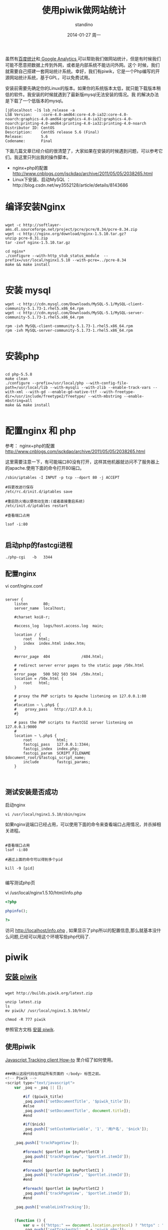 #+TITLE:       使用piwik做网站统计
#+AUTHOR:      standino
#+EMAIL:       changwei.cn@gmail.com
#+DATE:        2014-01-27 周一
#+URI:         /blog/%y/%m/%d/piwik
#+KEYWORDS:    piwik,js,
#+TAGS:        piwik:js:linux:centos:apache:mysql:shell:php:端口:nginx
#+LANGUAGE:    en
#+OPTIONS:     H:3 num:nil toc:t \n:nil ::t |:t ^:nil -:nil f:t *:t <:t
#+DESCRIPTION: piwik

虽然有[[http://tongji.baidu.com/open/api/more][百度统计]]和[[http://www.google.com/analytics/][ Google Analytics ]]可以帮助我们做网站统计，但是有时候我们可能不愿意把数据上传到外网，或者是内部系统不能访问外网。这个
时候，我们就需要自己搭建一套网站统计系统。幸好，我们有piwik，它是一个Php编写的开源网站统计系统，基于GPL，可以免费试用。

安装前需要先确定你的Linux的版本。如果你的系统版本太低，就只能下载版本稍低的软件。我安装的时候就遇到了最新版mysql无法安装的情况。我
的解决办法是下载了一个低版本的mysql。

#+BEGIN_SRC shell
[j@localhost ~]$ lsb_release -a
LSB Version:    :core-4.0-amd64:core-4.0-ia32:core-4.0-noarch:graphics-4.0-amd64:graphics-4.0-ia32:graphics-4.0-noarch:printing-4.0-amd64:printing-4.0-ia32:printing-4.0-noarch
Distributor ID: CentOS
Description:    CentOS release 5.6 (Final)
Release:        5.6
Codename:       Final
#+END_SRC

下面几篇文章已经介绍的很清楚了，大家如果在安装的时候遇到问题，可以参考它们。我这里只列出我的操作脚本。

 - nginx+php的配置 http://www.cnblogs.com/jsckdao/archive/2011/05/05/2038265.html
 - Linux下安装、启动MySQL ：http://blog.csdn.net/wy3552128/article/details/8143686

* 编译安装Nginx
#+BEGIN_SRC

wget -c http://softlayer-ams.dl.sourceforge.net/project/pcre/pcre/8.34/pcre-8.34.zip
wget -c http://nginx.org/download/nginx-1.5.10.tar.gz?
unzip pcre-8.31.zip
tar -zxvf nginx-1.5.10.tar.gz

cd nginx*
./configure --with-http_stub_status_module  --prefix=/usr/local/nginx1.5.10 --with-pcre=../pcre-8.34
make && make install

#+END_SRC


* 安装 mysql

#+BEGIN_SRC shell
wget -c http://cdn.mysql.com/Downloads/MySQL-5.1/MySQL-client-community-5.1.73-1.rhel5.x86_64.rpm
wget -c http://cdn.mysql.com/Downloads/MySQL-5.1/MySQL-server-community-5.1.73-1.rhel5.x86_64.rpm

rpm -ivh MySQL-client-community-5.1.73-1.rhel5.x86_64.rpm
rpm -ivh MySQL-server-community-5.1.73-1.rhel5.x86_64.rpm

#+END_SRC


* 安装php

#+BEGIN_SRC shell

cd php-5.5.8
make clean
./configure --prefix=/usr/local/php --with-config-file-path=/usr/local/lib --with-mysqli --with-zlib --enable-track-vars --with-xml --with-gd --enable-gd-native-ttf --with-freetype-dir=/usr/include/freetype2/freetype/ --with-mbstring --enable-mbstring=all
make && make install

#+END_SRC


* 配置nginx 和 php

 参考： nginx+php的配置 http://www.cnblogs.com/jsckdao/archive/2011/05/05/2038265.html



这里需要注意一下，有可能端口80没有打开，这样其他机器就访问不了服务器上的apache.使用下面的命令打开80端口。
#+BEGIN_SRC
/sbin/iptables -I INPUT -p tcp --dport 80 -j ACCEPT

#将更改进行保存
/etc/rc.d/init.d/iptables save

#重启防火墙以便改动生效:(或者直接重启系统)
/etc/init.d/iptables restart

#查看端口占用

lsof -i:80

#+END_SRC

** 启动php的fastcgi进程

#+BEGIN_SRC shell
./php-cgi   -b   3344
#+END_SRC

** 配置nginx

vi conf/nginx.conf
#+BEGIN_SRC shell

    server {
        listen       80;
        server_name  localhost;

        #charset koi8-r;

        #access_log  logs/host.access.log  main;

        location / {
            root   html;
            index  index.html index.htm;
        }

        #error_page  404              /404.html;

        # redirect server error pages to the static page /50x.html
        #
        error_page   500 502 503 504  /50x.html;
        location = /50x.html {
            root   html;
        }

        # proxy the PHP scripts to Apache listening on 127.0.0.1:80
        #
        #location ~ \.php$ {
        #    proxy_pass   http://127.0.0.1;
        #}

        # pass the PHP scripts to FastCGI server listening on 127.0.0.1:9000
        #
        location ~ \.php$ {
            root           html;
            fastcgi_pass   127.0.0.1:3344;
            fastcgi_index  index.php;
            fastcgi_param  SCRIPT_FILENAME  $document_root/$fastcgi_script_name;
            include        fastcgi_params;
        }


#+END_SRC

** 测试安装是否成功

启动nginx

#+BEGIN_SRC shell
  vi /usr/local/nginx1.5.10/sbin/nginx
#+END_SRC

如果nginx说端口已经占用，可以使用下面的命令来查看端口占用情况，并杀掉相关进程。

#+BEGIN_SRC shell

#查看端口占用
lsof -i:80

#通过上面的命令可以得到多个pid

kill -9 [pid]

#+END_SRC


编写测试php页

vi /usr/local/nginx1.5.10/html/info.php

#+BEGIN_SRC php
<?php

phpinfo();

?>
#+END_SRC

 访问 http://localhost/info.php , 如果显示了php所以的配置信息,那么就基本没什么问题,已经可以用这个环境写些php代码了.

* piwik

** [[http://piwik.org/docs/installation/][安装 piwik]]

#+BEGIN_SRC shell

wget http://builds.piwik.org/latest.zip

unzip latest.zip
ls
mv piwik/ /usr/local/nginx1.5.10/html/

chmod -R 777 piwik
#+END_SRC

参照官方文档 [[http://piwik.org/docs/installation/][安装 piwik]].

** 使用piwik

 [[http://developer.piwik.org/api-reference/tracking-javascript#where-can-i-find-the-piwik-tracking-code][Javascript Tracking client How-to]] 里介绍了如何使用。

#+BEGIN_SRC javascript

###确认这段代码在网站所有页面的 </body> 标签之前。
<!-- Piwik -->
<script type="text/javascript">
    var _paq = _paq || [];

        #if ($piwik_title)
        _paq.push(['setDocumentTitle', '$piwik_title']);
        #else
        _paq.push(['setDocumentTitle', document.title]);
        #end

        #if($nick)
        _paq.push(['setCustomVariable', '1', '用户名', '$nick']);
        #end

    _paq.push(['trackPageView']);

        #foreach( $portlet in $myPortletC0 )
        _paq.push(['trackPageView', '$portlet.itemId']);
        #end

        #foreach( $portlet in $myPortletC1 )
        _paq.push(['trackPageView', '$portlet.itemId']);
        #end

        #foreach( $portlet in $myPortletC2 )
        _paq.push(['trackPageView', '$portlet.itemId']);
        #end

    _paq.push(['enableLinkTracking']);


    (function () {
        var u = (("https:" == document.location.protocol) ? "https" : "http") + "://my.piwik.com/piwik/";
        _paq.push(['setTrackerUrl', u + 'piwik.php']);
        _paq.push(['setSiteId', 1]);
        var d = document, g = d.createElement('script'), s = d.getElementsByTagName('script')[0];
        g.type = 'text/javascript';
        g.defer = true;
        g.async = true;
        g.src = u + 'piwik.js';
        s.parentNode.insertBefore(g, s);
    })();

</script>
<noscript><p><img src="http://my.piwik.com/piwik/piwik.php?idsite=1" style="border:0;" alt=""/></p></noscript>
<!-- End Piwik Code -->

#+END_SRC


* 参考


现在有[[http://lnmp.org/install.html][LNMP一键安装包]],据说可以一次性搞定所有的安装。但是，我的服务器由于不能上网，所以我采用了下载源码，scp到服务器上编译安装的方式。
下面三篇文章已经介绍的很清楚了，大家如果在安装的时候遇到问题，可以参考它们。我这里只列出我的操作脚本。

 - Linux下安装、启动MySQL ：http://blog.csdn.net/wy3552128/article/details/8143686
 - Linux下安装、配置、启动Apache：http://blog.csdn.net/wy3552128/article/details/8143875
 - Linux下安装、配置PHP环境： http://blog.csdn.net/wy3552128/article/details/8144457


** 下载

#+BEGIN_SRC shell
wget -c http://cn2.php.net/distributions/php-5.5.8.tar.gz
wget -c http://mirrors.hust.edu.cn/apache//httpd/httpd-2.4.7.tar.gz
wget -c http://www.webhostingjams.com/mirror/apache//apr/apr-1.5.0.tar.gz
wget -c http://www.webhostingjams.com/mirror/apache//apr/apr-util-1.5.3.tar.gz
wget -c http://softlayer-ams.dl.sourceforge.net/project/pcre/pcre/8.34/pcre-8.34.zip
wget -c http://cdn.mysql.com/Downloads/MySQL-5.1/MySQL-client-community-5.1.73-1.rhel5.x86_64.rpm
wget -c http://cdn.mysql.com/Downloads/MySQL-5.1/MySQL-server-community-5.1.73-1.rhel5.x86_64.rpm

#+END_SRC


** 编译apache

#+BEGIN_SRC shell
tar -zxvf httpd-2.4.7.tar.gz
tar -zxf apr-1.5.0.tar.gz
tar -zxf apr-util-1.5.3.tar.gz
unzip pcre-8.31.zip

cp -rf apr-1.5.0 httpd-2.4.7/srclib/apr
cp -rf apr-util-1.5.3 httpd-2.4.7/srclib/apr-util

cd  httpd-2.4.7/srclib/apr
./configure --prefix=/usr/local/apr
make && make install
cd -

cd  httpd-2.4.7/srclib/apr-util
./configure --prefix=/usr/local/apr-util --with-apr=/usr/local/apr
make && make install
cd -

cd pcre-8.31
./configure --prefix=/usr/local/pcre
make && make install
cd -

cd  httpd-2.4.7/
./configure  --prefix=/usr/local/apache2/ --with-apr=/usr/local/apr/ --with-apr-util=/usr/local/apr-util/ --with-pcre=/usr/local/pcre --with-included-apr
make && make install
cd -

cd php-5.5.8
make clean
./configure --prefix=/usr/local/php --with-apxs2=/usr/local/apache2/bin/apxs --with-config-file-path=/usr/local/lib --with-mysqli --with-zlib --enable-track-vars --with-xml --with-gd --enable-gd-native-ttf --with-freetype-dir=/usr/include/freetype2/freetype/ --with-mbstring --enable-mbstring=all
make && make install
cd -


#+END_SRC
重启apache的命令
#+BEGIN_SRC shell
/usr/local/apache2/bin/apachectl restart
#+END_SRC

